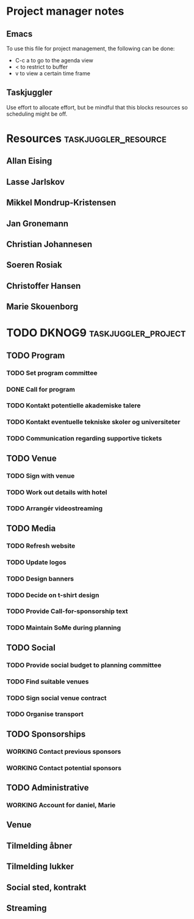 * Project manager notes


** Emacs
 To use this file for project management, the following can be done:

 - C-c a to go to the agenda view
 - < to restrict to buffer
 - v to view a certain time frame

** Taskjuggler
Use effort to allocate effort, but be mindful that this blocks resources so scheduling might be off.




* Resources                                            :taskjuggler_resource:
  :PROPERTIES:
  :COLUMNS:  %70ITEM(Resource) %10resource_id
  :END:

** Allan Eising
   :PROPERTIES:
   :resource_id: allan
   :END:

** Lasse Jarlskov
   :PROPERTIES:
   :resource_id: lja
   :END:

** Mikkel Mondrup-Kristensen
   :PROPERTIES:
   :resource_id: monrad
   :END:

** Jan Gronemann
   :PROPERTIES:
   :resource_id: jan
   :END:

** Christian Johannesen
   :PROPERTIES:
   :resource_id: cjo
   :END:

** Soeren Rosiak
   :PROPERTIES:
   :resource_id: rosiak
   :END:

** Christoffer Hansen
   :PROPERTIES:
   :resource_id: ch
   :END:
** Marie Skouenborg
   :PROPERTIES:
   :resource_id: marie
   :END:
* TODO DKNOG9                                           :taskjuggler_project:
  DEADLINE: <2019-03-14 Thu> SCHEDULED: <2018-10-08 Mon>
  :PROPERTIES:
  :COLUMNS:  %70ITEM(Task) %1task_id %5allocate %16SCHEDULED %16start %5effort %16DEADLINE %16end %depends
  :task_id_ALL:
  :allocate_ALL:
  :END:

** TODO Program
   :PROPERTIES:
   :task_id:  dknog9_program
   :END:

*** TODO Set program committee
    SCHEDULED: <2018-10-08 Mon> DEADLINE: <2018-11-01 Thu>
    :PROPERTIES:
    :task_id:  dknog9_program_set_committee
    :allocate: eising
    :END:


*** DONE Call for program
    CLOSED: [2018-11-01 to. 20:28] DEADLINE: <2019-02-01 Fri> SCHEDULED: <2018-10-21 Sun>
    :PROPERTIES:
    :task_id:  dknog9_program_cfp
    :allocate: eising
    :END:

*** TODO Kontakt potentielle akademiske talere
    :PROPERTIES:
    :task_id:  dknog9_academic_speakers
    :allocate: lja, marie
    :END:
*** TODO Kontakt eventuelle tekniske skoler og universiteter
    :PROPERTIES:
    :allocate: marie
    :task_id:  dknog9_contact_schools
    :END:
*** TODO Communication regarding supportive tickets
    :PROPERTIES:
    :allocate: marie
    :END:
** TODO Venue
   :PROPERTIES:
   :task_id:  dknog9_venue
   :END:

*** TODO Sign with venue
    DEADLINE: <2018-11-09 fr.> SCHEDULED: <2018-11-01 to.>
    :PROPERTIES:
    :task_id:  dknog9_venue_sign
    :allocate: lja
    :END:



*** TODO Work out details with hotel
    :PROPERTIES:
    :task_id:  dknog9_venue_details
    :allocate: marie
    :END:
*** TODO Arrangér videostreaming
    SCHEDULED: <2018-11-05 ma.>
    :PROPERTIES:
    :allocate: eising
    :task_id:  dknog9_video_streaming
    :END:
** TODO Media
   :PROPERTIES:
   :task_id:  dknog9_media
   :END:

*** TODO Refresh website
    DEADLINE: <2018-10-21 Sun>
    :PROPERTIES:
    :task_id:  dknog9_media_website_refresh
    :allocate: eising
    :DEPENDS:
    :END:

*** TODO Update logos
    SCHEDULED: <2018-10-08 Mon>
    :PROPERTIES:
    :task_id:  dknog9_media_logos
    :allocate: eising
    :EFFORT: 1w
    :END:

*** TODO Design banners
    SCHEDULED: <2018-12-01 Sat>
    :PROPERTIES:
    :task_id:  dknog9_media_banners
    :allocate: eising
    :EFFORT: 1w
    :END:

*** TODO Decide on t-shirt design
    :PROPERTIES:
    :task_id:  dknog9_media_tshirts
    :allocate: eising
    :END:

*** TODO Provide Call-for-sponsorship text
    :PROPERTIES:
    :task_id:  dknog9_media_cfp
    :allocate: eising
    :EFFORT: 1w
    :END:



*** TODO Maintain SoMe during planning
    :PROPERTIES:
    :allocate: rosiak, daniel
    :END:
** TODO Social
   :PROPERTIES:
   :task_id:  dknog9_social
   :END:

*** TODO Provide social budget to planning committee
    :PROPERTIES:
    :task_id:  dknog9_social_budget
    :allocate: eising
    :END:

*** TODO Find suitable venues
    :PROPERTIES:
    :task_id:  dknog9_social_venue_find
    :allocate: daniel, cjo
    :END:

*** TODO Sign social venue contract
    :PROPERTIES:
    :task_id:  dknog9_social_venue_contract
    :ALLOCATE: cjo
    :END:

*** TODO Organise transport
    :PROPERTIES:
    :task_id:  dknog9_social_transport
    :END:

** TODO Sponsorships
   :PROPERTIES:
   :task_id:  dknog9_sponsorships
   :END:

*** WORKING Contact previous sponsors
    :PROPERTIES:
    :task_id:  dknog9_sponsor_contact_previous
    :allocate: lja
    :END:

*** WORKING Contact potential sponsors
    :PROPERTIES:
    :task_id:  dknog9_sponsor_contact_future
    :allocate: lja
    :END:

** TODO Administrative

*** WORKING Account for daniel, Marie

** Venue

** Tilmelding åbner

** Tilmelding lukker

** Social sted, kontrakt

** Streaming
